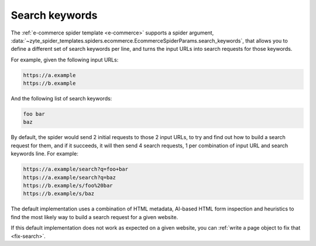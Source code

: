 .. _search-keywords:

===============
Search keywords
===============

The :ref:`e-commerce spider template <e-commerce>` supports a spider argument,
:data:`~zyte_spider_templates.spiders.ecommerce.EcommerceSpiderParams.search_keywords`,
that allows you to define a different set of search keywords per line, and
turns the input URLs into search requests for those keywords.

For example, given the following input URLs:

.. code-block:: none

    https://a.example
    https://b.example

And the following list of search keywords:

.. code-block:: none

    foo bar
    baz

By default, the spider would send 2 initial requests to those 2 input URLs,
to try and find out how to build a search request for them, and if it succeeds,
it will then send 4 search requests, 1 per combination of input URL and search
keywords line. For example:

.. code-block:: none

    https://a.example/search?q=foo+bar
    https://a.example/search?q=baz
    https://b.example/s/foo%20bar
    https://b.example/s/baz

The default implementation uses a combination of HTML metadata, AI-based HTML
form inspection and heuristics to find the most likely way to build a search
request for a given website.

If this default implementation does not work as expected on a given website,
you can :ref:`write a page object to fix that <fix-search>`.
